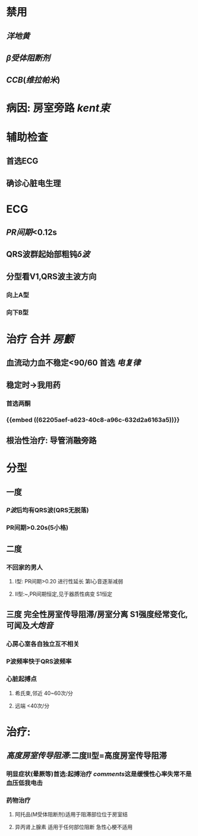 * 禁用
:PROPERTIES:
:id: 62205aef-a623-40c8-a96c-632d2a6163a5
:END:
** [[洋地黄]]
** [[β受体阻断剂]]
** [[CCB]]([[维拉帕米]])
* 病因: 房室旁路 [[kent束]]
* 辅助检查
** 首选ECG
** 确诊心脏电生理
* ECG
** [[PR间期]]<0.12s
** QRS波群起始部粗钝[[δ波]]
** 分型看V1,QRS波主波方向
*** 向上A型
*** 向下B型
* 治疗 合并 [[房颤]]
** 血流动力血不稳定<90/60 首选 [[电复律]]
** 稳定时→我用药
*** 首选两酮
*** {{embed ((62205aef-a623-40c8-a96c-632d2a6163a5))}}
** 根治性治疗: 导管消融旁路
* 分型
** 一度
*** [[P波]]后均有QRS波(QRS无脱落)
*** PR间期>0.20s(5小格)
** 二度
*** 不回家的男人
**** Ⅰ型: PR间期>0.20 进行性延长 第Ⅰ心音逐渐减弱
**** Ⅱ型:~,PR间期恒定,见于器质性病变 S1恒定
** 三度 完全性房室传导阻滞/房室分离 S1强度经常变化,可闻及[[大炮音]]
*** 心房心室各自独立互不相关
*** P波频率快于QRS波频率
*** 心脏起搏点
**** 希氏束,邻近 40~60次/分
**** 远端 <40次/分
* 治疗:
** [[高度房室传导阻滞]]:二度Ⅱ型=高度房室传导阻滞
*** 明显症状(晕厥等)首选:起搏治疗 [[comments]]这是缓慢性心率失常不是血压低我电击
*** 药物治疗
**** 阿托品(M受体阻断剂)适用于阻滞部位位于房室结
**** 异丙肾上腺素 适用于任何部位阻断 急性心梗不适用